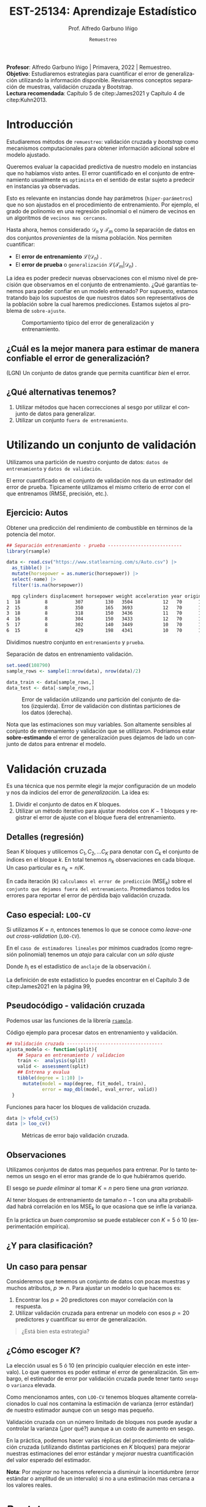 #+TITLE: EST-25134: Aprendizaje Estadístico
#+AUTHOR: Prof. Alfredo Garbuno Iñigo
#+EMAIL:  agarbuno@itam.mx
#+DATE: ~Remuestreo~
#+STARTUP: showall
:REVEAL_PROPERTIES:
#+LANGUAGE: es
#+OPTIONS: num:nil toc:nil timestamp:nil
#+REVEAL_REVEAL_JS_VERSION: 4
#+REVEAL_THEME: night
#+REVEAL_SLIDE_NUMBER: t
#+REVEAL_HEAD_PREAMBLE: <meta name="description" content="Aprendizaje Estadístico">
#+REVEAL_INIT_OPTIONS: width:1600, height:900, margin:.2
#+REVEAL_EXTRA_CSS: ./mods.css
#+REVEAL_PLUGINS: (notes)
:END:
#+PROPERTY: header-args:R :session remuestreo :exports both :results output org :tangle ../rscripts/04-remuestreo.R :mkdirp yes :dir ../
#+EXCLUDE_TAGS: toc latex

#+BEGIN_NOTES
*Profesor*: Alfredo Garbuno Iñigo | Primavera, 2022 | Remuestreo.\\
*Objetivo*: Estudiaremos estrategias para cuantificar el error de generalización utilizando la información disponible. Revisaremos conceptos separación de muestras, validación cruzada y Bootstrap.\\
*Lectura recomendada*: Capítulo 5 de citep:James2021 y Capítulo 4 de citep:Kuhn2013. 
#+END_NOTES

#+begin_src R :exports none :results none
  ## Setup --------------------------------------------
  library(tidyverse)
  library(patchwork)
  library(scales)
  ## Cambia el default del tamaño de fuente 
  theme_set(theme_linedraw(base_size = 25))

  ## Cambia el número de decimales para mostrar
  options(digits = 2)

  sin_lineas <- theme(panel.grid.major = element_blank(),
                      panel.grid.minor = element_blank())
  color.itam  <- c("#00362b","#004a3b", "#00503f", "#006953", "#008367", "#009c7b", "#00b68f", NA)

  sin_lineas <- theme(panel.grid.major = element_blank(), panel.grid.minor = element_blank())
  sin_leyenda <- theme(legend.position = "none")
  sin_ejes <- theme(axis.ticks = element_blank(), axis.text = element_blank())

#+end_src


* Contenido                                                             :toc:
:PROPERTIES:
:TOC:      :include all  :ignore this :depth 3
:END:
:CONTENTS:
- [[#introducción][Introducción]]
  - [[#cuál-es-la-mejor-manera-para-estimar-de-manera-confiable-el-error-de-generalización][¿Cuál es la mejor manera para estimar de manera confiable el error de generalización?]]
  - [[#qué-alternativas-tenemos][¿Qué alternativas tenemos?]]
- [[#utilizando-un-conjunto-de-validación][Utilizando un conjunto de validación]]
  - [[#ejercicio-autos][Ejercicio: Autos]]
- [[#validación-cruzada][Validación cruzada]]
  - [[#detalles-regresión][Detalles (regresión)]]
  - [[#caso-especial-loo-cv][Caso especial: LOO-CV]]
  - [[#pseudocódigo---validación-cruzada][Pseudocódigo - validación cruzada]]
  - [[#observaciones][Observaciones]]
  - [[#y-para-clasificación][¿Y para clasificación?]]
  - [[#un-caso-para-pensar][Un caso para pensar]]
  - [[#cómo-escoger-k][¿Cómo escoger $K$?]]
- [[#bootstrap][Bootstrap]]
  - [[#observaciones][Observaciones]]
  - [[#cuantificando-el-error-de-generalización][Cuantificando el error de generalización]]
- [[#referencias][Referencias]]
:END:


* Introducción

Estudiaremos métodos de ~remuestreo~: validación cruzada y /bootstrap/ como mecanismos computacionales para obtener información adicional sobre el modelo ajustado.

#+REVEAL: split
Queremos evaluar la capacidad predictiva de nuestro modelo en instancias que no habíamos visto antes. El error cuantificado en el conjunto de entrenamiento usualmente es =optimista= en el sentido de estar sujeto a predecir en instancias ya observadas.

#+REVEAL: split
Esto es relevante en instancias donde hay parámetros (~hiper-parámetros~) que no son ajustados en el procedimiento de entrenamiento. Por ejemplo, el grado de polinomio en una regresión polinomial o el número de vecinos en un algoritmos de =vecinos mas cercanos=.

#+REVEAL: split
Hasta ahora, hemos considerado $\mathcal{D}_n$ y $\mathcal{T}_m$ como la separación de datos en dos conjuntos /provenientes/ de la misma población.
Nos permiten cuantificar:
- El *error de entrenamiento* $\mathcal{L}(\mathcal{D}_n)$ .
- El *error de prueba* o ~generalización~ $\mathcal{L}(\mathcal{T}_m | \mathcal{D}_n)$ .

#+BEGIN_NOTES
La idea es poder predecir nuevas observaciones con el mismo nivel de precisión que observamos en el conjunto de entrenamiento. ¿Qué garantías tenemos para poder confiar en un modelo entrenado? Por supuesto, estamos tratando bajo los supuestos de que nuestros datos son representativos de la población sobre la cual haremos predicciones. Estamos sujetos al problema de ~sobre-ajuste~. 
#+END_NOTES

#+DOWNLOADED: screenshot @ 2022-02-27 08:59:36
#+caption: Comportamiento típico del error de generalización y entrenamiento. 
#+attr_html: :width 700 :align center
[[file:images/20220227-085936_screenshot.png]]

** ¿Cuál es la mejor manera para estimar de manera confiable el error de generalización?

(LGN) Un conjunto de datos grande que permita cuantificar /bien/ el error.

** ¿Qué alternativas tenemos?

1. Utilizar métodos que hacen correcciones al sesgo por utilizar el conjunto de datos para generalizar.
2. Utilizar un conjunto ~fuera de entrenamiento~.

* Utilizando un conjunto de validación

Utilizamos una partición de nuestro conjunto de datos: ~datos de entrenamiento~ y ~datos de validación~.

#+BEGIN_NOTES
El error cuantificado en el conjunto de validación nos da un estimador del error de prueba. Típicamente utilizamos el mismo criterio de error con el que entrenamos (RMSE, precisión, etc.). 
#+END_NOTES

** Ejercicio: Autos

Obtener una predicción del rendimiento de combustible en términos de la potencia del motor. 

#+begin_src R :exports code :results none
  ## Separación entrenamiento - prueba ---------------------------
  library(rsample)

  data <- read.csv("https://www.statlearning.com/s/Auto.csv") |>
    as_tibble() |>
    mutate(horsepower = as.numeric(horsepower)) |>
    select(-name) |> 
    filter(!is.na(horsepower))
#+end_src

#+REVEAL: split
#+begin_src R :exports results :results org
  data |> head() |> as.data.frame()
#+end_src

#+RESULTS:
#+begin_src org
  mpg cylinders displacement horsepower weight acceleration year origin
1  18         8          307        130   3504           12   70      1
2  15         8          350        165   3693           12   70      1
3  18         8          318        150   3436           11   70      1
4  16         8          304        150   3433           12   70      1
5  17         8          302        140   3449           10   70      1
6  15         8          429        198   4341           10   70      1
#+end_src

#+REVEAL: split
Dividimos nuestro conjunto en ~entrenamiento~ y ~prueba~. 

#+caption: Separación de datos en entrenamiento validación. 
#+begin_src R :exports code :results none
  set.seed(108790)
  sample_rows <- sample(1:nrow(data), nrow(data)/2)

  data_train <- data[sample_rows,]
  data_test <- data[-sample_rows,]
#+end_src


#+REVEAL: split
#+HEADER: :width 1200 :height 400 :R-dev-args bg="transparent"
#+begin_src R :file images/error-entrenamiento-validacion.jpeg :exports results :results output graphics file
  fit_model <- function(power, data){
    lm(mpg ~ poly(horsepower, power), data)
  }

  eval_error <- function(model, data){
    mean((data$mpg - predict(model, newdata = data))**2)
  }

  g1 <- tibble(degree = 1:10) |>
    mutate(model = map(degree, fit_model, data_train),
           error = map_dbl(model, eval_error, data_test)) |>
    ggplot(aes(degree, error)) + 
    geom_point() + geom_line() + ylim(16, 26)+ sin_lineas

  eval_resample <- function(id){
    ## Hace splits
    sample_rows <- sample(1:nrow(data), nrow(data)/2)
    data_train <- data[sample_rows,]
    data_test <- data[-sample_rows,]
    ## Entrena y evalua
    tibble(degree = 1:10) |>
    mutate(model = map(degree, fit_model, data_train),
           error = map_dbl(model, eval_error, data_test))
  }

  g2 <- tibble(id = factor(1:10)) |>
    mutate(resultados = map(id, eval_resample)) |>
    unnest(resultados) |>
    ggplot(aes(degree, error, color = id)) +
    geom_line() + geom_point() + sin_leyenda +
    ylim(16,26) + sin_lineas

  g1 + g2
#+end_src
#+caption: Error de validación utilizando /una/ partición del conjunto de datos (izquierda). Error de validación con distintas particiones de los datos (derecha). 
#+RESULTS:
[[file:../images/error-entrenamiento-validacion.jpeg]]

#+BEGIN_NOTES
Nota que las estimaciones son muy variables. Son altamente sensibles al conjunto
de entrenamiento y validación que se utillizaron. Podríamos estar
*sobre-estimando* el error de generalización pues dejamos de lado un conjunto de datos
para entrenar el modelo. 
#+END_NOTES

* Validación cruzada

Es una técnica que nos permite elegir la /mejor/ configuración de un modelo y nos da indicios del error de /generalización/. La idea es:
1. Dividir el conjunto de datos en $K$ bloques.
2. Utilizar un método iterativo para ajustar modelos con $K-1$ bloques y
   registrar el error de ajuste con el bloque fuera del entrenamiento.

** Detalles (regresión)

Sean $K$ bloques y utilicemos  $C_1, C_2, \ldots C_K$ para denotar con $C_k$ el conjunto de índices en el bloque $k$. En total tenemos $n_k$ observaciones en cada bloque. Un caso particular es $n_k = n / K$.

#+REVEAL: split
En cada iteración ($k$) ~calculamos el error de predicción~ ($\mathsf{MSE}_k$) sobre el ~conjunto que dejamos fuera del entrenamiento~. Promediamos todos los errores para reportar el error de pérdida bajo validación cruzada. 
\begin{align}
\mathsf{CV}_{(K)} = \sum_{k = 1}^{K} \frac{n_k}{n} \mathsf{MSE}_k\,.
\end{align}

** Caso especial: ~LOO-CV~

Si utilizamos $K = n$, entonces tenemos lo que se conoce como /leave-one out cross-validation/ (~LOO-CV~).

#+REVEAL: split
En el ~caso de estimadores lineales~ por mínimos cuadrados (como regresión polinomial) tenemos un /atajo/ para calcular con /un sólo ajuste/
\begin{align}
\mathsf{CV}_{(n)} = \frac{1}{n}\sum_{i= 1}^{n}\left( \frac{y_i - \hat y_i}{1 - h_i} \right)^2\,.
\end{align}

Donde $h_i$ es el estadístico de ~anclaje~ de la observación $i$.

#+BEGIN_NOTES
La definición de este estadístico lo puedes encontrar en el Capítulo 3 de citep:James2021 en la página 99,
\begin{align}
h_i = \frac{1}{n} + \frac{(x_i - \bar x_n)^2}{\sum_{j = 1}^{n}(x_j - \bar x_n)^2}\,.
\end{align}
#+END_NOTES


** Pseudocódigo - validación cruzada

Podemos usar las funciones de la librería [[https://rsample.tidymodels.org/][~rsample~]].

#+REVEAL: split
#+caption: Código ejemplo para procesar datos en entrenamiento y validación. 
#+begin_src R :exports code :results none
  ## Validación cruzada -----------------------------------
  ajusta_modelo <- function(split){
      ## Separa en entrenamiento / validacion
      train <-  analysis(split)
      valid <- assessment(split)
      ## Entrena y evalua
      tibble(degree = 1:10) |>
        mutate(model = map(degree, fit_model, train),
               error = map_dbl(model, eval_error, valid))
    }
#+end_src

#+REVEAL: split
#+caption: Funciones para hacer los bloques de validación cruzada. 
#+begin_src R :exports code :results none
  data |> vfold_cv(5)
  data |> loo_cv()
#+end_src


#+REVEAL: split
#+HEADER: :width 1200 :height 400 :R-dev-args bg="transparent"
#+begin_src R :file images/valdicion-cruzada-loo.jpeg :exports results :results output graphics file
  g.loo <- data |>
      rsample::loo_cv() |>
      mutate(results = map(splits, ajusta_modelo)) |>
      unnest(results) |>
      group_by(degree) |>
      summarise(error.loo = mean(error)) |>
      ggplot(aes(degree, error.loo)) +
      geom_line() + geom_point() +
      ggtitle("Leave-one out") +
      ylim(16, 26)+ sin_lineas

  g.cv <- data |>
      vfold_cv(10, repeats = 10) |>
      mutate(results = map(splits, ajusta_modelo)) |>
      unnest(results) |>
      group_by(id, degree) |>
      summarise(error.cv = mean(error)) |>
      ggplot(aes(degree, error.cv, color = id)) +
      geom_line() + geom_point() + sin_leyenda +
      ggtitle("Validación cruzada K=10") +
      ylim(16, 26)+ sin_lineas

    g.loo + g.cv
#+end_src
#+caption: Métricas de error bajo validación cruzada. 
#+RESULTS:
[[file:../images/valdicion-cruzada-loo.jpeg]]

** Observaciones

Utilizamos conjuntos de datos mas pequeños para entrenar. Por lo tanto tenemos
un sesgo en el error mas grande de lo que hubiéramos querido.

El sesgo se /puede eliminar/ al tomar $K = n$ pero tiene una /gran varianza/.

#+BEGIN_NOTES
Al tener bloques de entrenamiento de tamaño $n-1$ con una alta probabilidad
habrá correlación en los $\mathsf{MSE}_k$ lo que ocasiona que se infle la
varianza.
#+END_NOTES


En la práctica un /buen compromiso/ se puede establecer con $K = 5$ ó $10$
(experimentación empírica).

** ¿Y para clasificación?



** Un caso para pensar
:PROPERTIES:
:reveal_background: #00468b
:END:

Consideremos que tenemos un conjunto de datos con pocas muestras y muchos atributos, $p \gg n$.
Para ajustar un modelo lo que hacemos es:
1. Encontrar los $p =20$ predictores con mayor correlación con la respuesta. 
2. Utilizar validación cruzada para entrenar un modelo con esos $p =20$ predictores y cuantificar su error de generalización.

#+begin_quote
¿Está bien esta estrategia?
#+end_quote

** ¿Cómo escoger $K$?

La elección usual es 5 ó 10 (en principio cualquier elección en este intervalo). Lo que queremos es poder estimar el error de generalización. Sin embargo, el estimador de error por validación cruzada puede tener tanto =sesgo= o =varianza= elevada.

#+REVEAL: split
Como mencionamos antes, con ~LOO-CV~ tenemos bloques altamente correlacionados lo cual nos contamina la estimación de varianza (error estándar) de nuestro estimador aunque  con un sesgo mas pequeño.

#+REVEAL: split
Validación cruzada  con un número limitado de bloques nos puede ayudar a controlar la varianza (¿por qué?) aunque a un costo de aumento en sesgo.

#+REVEAL: split
En la práctica, podemos hacer varias réplicas del procedimiento de validación cruzada (utilizando distintas particiones en $K$ bloques) para mejorar nuestras estimaciones del error estándar y /mejorar/ nuestra cuantificación del valor esperado del estimador.

*Nota*: Por /mejorar/ no hacemos referencia a disminuir la incertidumbre (error estándar o amplitud de un intervalo) si no a una estimación mas cercana a los valores reales. 

* /Bootstrap/

Es una técnica de remuestreo que nos permite cuantificar incertidumbre sobre un /estimador/ o un /procedimiento de estimación/.

#+REVEAL: split
Lo usamos muchas veces para estimar el /error estándar/ de un estimador o poder
reportar intervalos de confianza basados en percentiles. (No utilizamos
supuestos asintóticos).

#+REVEAL: split
Si pudiéramos generar muestras de la población no tendríamos problemas. Pero en
muchas ocasiones no tenemos acceso al generador de datos.

#+REVEAL: split
Resolvemos estos problemas tomando ~re-muestras~ de las observaciones que tenemos
utilizando ~muestreo aleatorio con reemplazo~.

#+REVEAL: split
De esta manera, creamos conjuntos de datos ficticios (a partir de los datos
observados) que nos permiten estimar las cantidades de interés. Con un número
suficiente de réplicas podemos obtener una distribución de estimadores de la
cual podemos extraer percentiles para construir un intervalo de confianza.

** Observaciones
:PROPERTIES:
:reveal_background: #00468b
:END:
Muchas veces hay que tener cuidado con la forma en que generamos las
remuestras. Por ejemplo, en situaciones con datos temporales o geográficos.

** Cuantificando el error de generalización

En validación cruzada los bloques no tienen traslape. Esto es ventajoso para
cuantificar el error y su variación.

#+REVEAL: split
Si utilizáramos /bootstrap/ entonces los bloques ocasionarían problemas con los
estimadores. Esto es por que aproximadamente el 63% de las observaciones se
repiten en el muestreo con reemplazo. Esto es equivalente a una validación
cruzada con $K \approx 2$ bloques.

#+BEGIN_NOTES
Utilizar /bootstrap/ implica utilizar un mecanismo de muestreo aleatorio *con* reeemplazo. Si tenemos una colección de $n$ instancias y queremos calcular la probabilidad de escoger *al menos una vez* la instancia $i$ -ésima, lo calculamos por medio de
\begin{align}
1 - \mathbb{P}(\text{no escoger el índice } i) = 1 - \left( 1 - \frac1n  \right)^n \approx 1 - e^{-1} \approx 63.2 \% \,.
\end{align}
#+END_NOTES


* Referencias                                                         :latex:

bibliographystyle:abbrvnat
bibliography:references.bib

 
